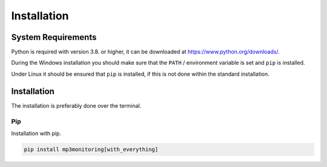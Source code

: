 Installation
============

System Requirements
-------------------

Python is required with version 3.8. or higher, it can be downloaded at https://www.python.org/downloads/.

During the Windows installation you should make sure that the ``PATH`` / environment variable is set and ``pip`` is installed.

Under Linux it should be ensured that ``pip`` is installed, if this is not done within the standard installation.

Installation
------------

The installation is preferably done over the terminal.

Pip
^^^

Installation with pip.

.. code-block:: none

    pip install mp3monitoring[with_everything]
